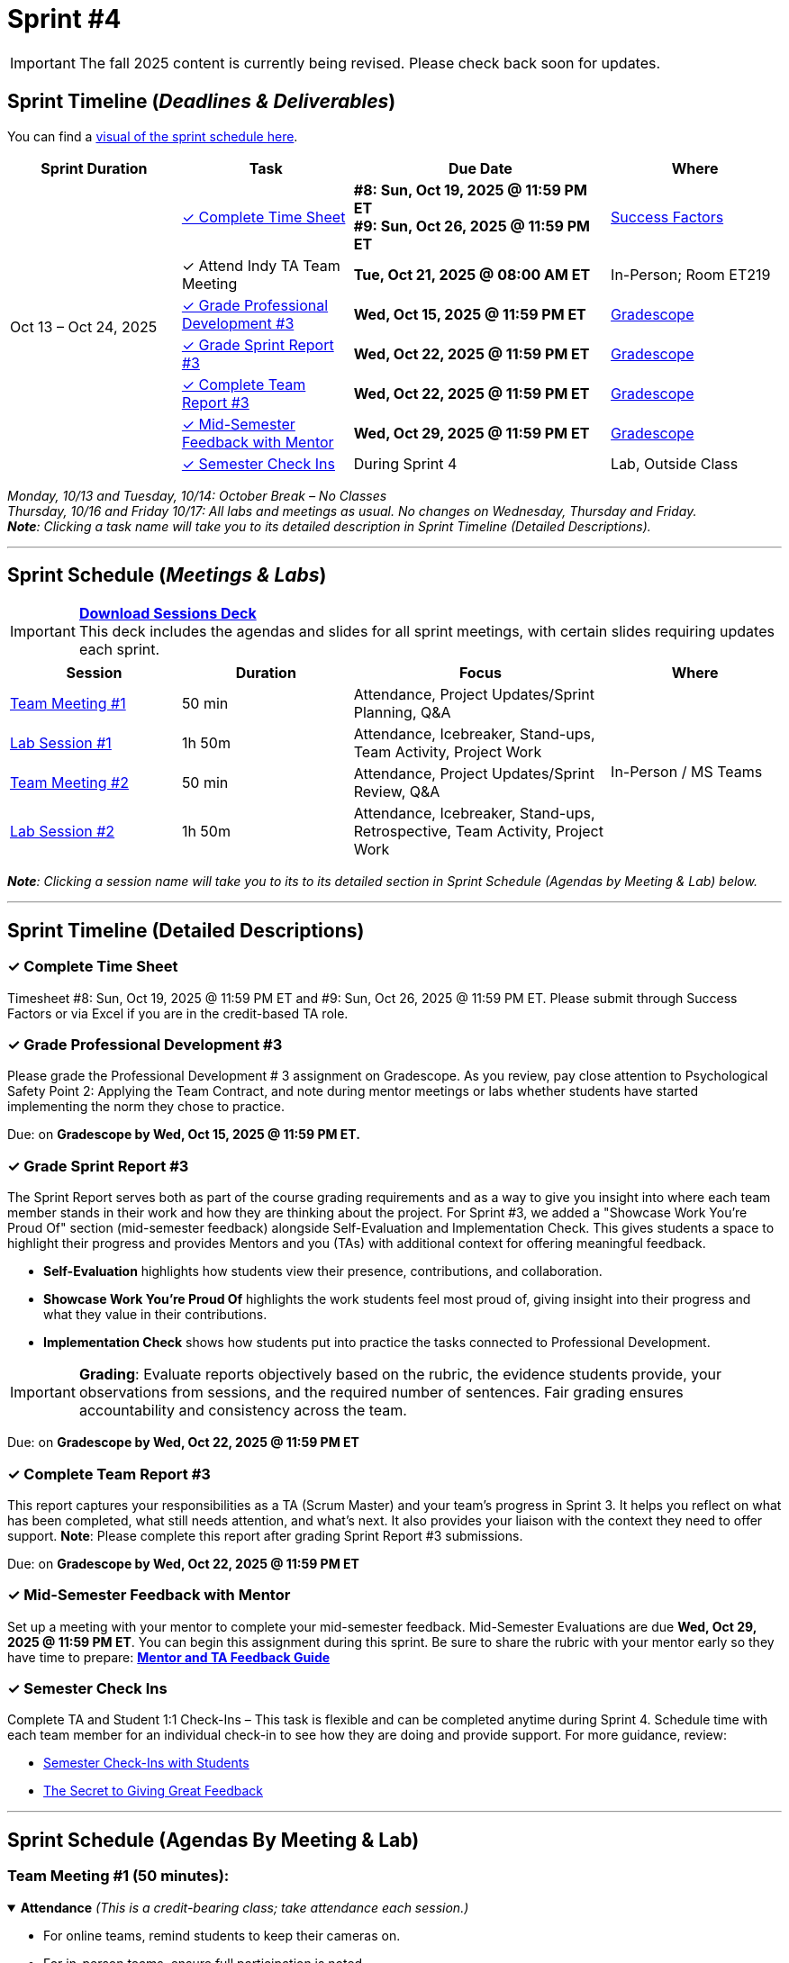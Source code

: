 = Sprint #4

[IMPORTANT]
====
The fall 2025 content is currently being revised. Please check back soon for updates. 
====

// Sprint-specific 
:sprint: 4
:previous-sprint: 3 
:start-date: Oct 13
:end-date: Oct 24, 2025

// Tasks with due dates 
:timesheet8-due: #8: Sun, Oct 19, 2025 @ 11:59 PM ET
:timesheet9-due: #9: Sun, Oct 26, 2025 @ 11:59 PM ET
:pd-due: Wed, Oct 15, 2025 @ 11:59 PM ET
:report3-due: Wed, Oct 22, 2025 @ 11:59 PM ET
:teamreport3-due: Wed, Oct 22, 2025 @ 11:59 PM ET
:mid-semester-due: Wed, Oct 29, 2025 @ 11:59 PM ET
:indy-tm-meeting: Tue, Oct 21, 2025 @ 08:00 AM ET

// Internal resources (kept local atm, but we could think of global approach)
:sprint-schedule-link: xref:fall2025/schedule.adoc#sprint-schedule[visual of the sprint schedule here]
:sessions-deck: https://
:strudent-content-tasks: xref:students:fall2025/sprint3.adoc [Sprint {previous-sprint} Tasks]
:gradescope-url: https://www.gradescope.com/
:timesheet-url: https://hcm-us10.hr.cloud.sap/sf/timesheet
:mentor-feedback-guide: https://the-examples-book.com/crp/TAs/trainingModules/ta_training_module5_4_mentor_feedback
:checkins-guide: https://the-examples-book.com/crp/TAs/trainingModules/ta_training_module4_9_check_ins
:checkins-video: https://www.youtube.com/watch?v=YLBDkz0TwLM&t=69s


== Sprint Timeline (_**Deadlines & Deliverables**_)

You can find a {sprint-schedule-link}.

[cols="2,2,3,2", options="header"]
|===
| Sprint Duration | Task | Due Date | Where

.7+| {start-date} – {end-date}

| <<complete-time-sheet, ✓ Complete Time Sheet>>
| **{timesheet8-due}** + 
**{timesheet9-due}**
| link:{timesheet-url}[Success Factors]

| ✓ Attend Indy TA Team Meeting
| **{indy-tm-meeting}**
| In-Person; Room ET219

| <<professional-development, ✓ Grade Professional Development #{previous-sprint}>>
| **{pd-due}**
| link:{gradescope-url}[Gradescope]

| <<sprint-report, ✓ Grade Sprint Report #{previous-sprint}>>
| **{report3-due}**
| link:{gradescope-url}[Gradescope]

| <<complete-team-report, ✓ Complete Team Report #{previous-sprint}>>
| **{teamreport3-due}**
| link:{gradescope-url}[Gradescope]

| <<mid-meeting, ✓ Mid-Semester Feedback with Mentor>>
| **{mid-semester-due}**
| link:{gradescope-url}[Gradescope]

| <<check-ins, &#10003; Semester Check Ins>>
| During Sprint 4
| Lab, Outside Class
|===




_Monday, 10/13 and Tuesday, 10/14: October Break – No Classes_ +
_Thursday, 10/16 and Friday 10/17: All labs and meetings as usual. No changes on Wednesday, Thursday and Friday._ +
_**Note**: Clicking a task name will take you to its detailed description in Sprint Timeline (Detailed Descriptions)._ 

'''

== Sprint Schedule (_**Meetings & Labs**_)

[IMPORTANT]
====
link:{sessions-deck}[**Download Sessions Deck**,window=_blank]  +
This deck includes the agendas and slides for all sprint meetings, with certain slides requiring updates each sprint.
====

[cols="2,2,3,2", options="header"]
|===
| Session | Duration | Focus | Where

| <<tm1,Team Meeting #1>> 
| 50 min 
| Attendance, Project Updates/Sprint Planning, Q&A 
.4+| In-Person / MS Teams

| <<lab1,Lab Session #1>> 
| 1h 50m 
| Attendance, Icebreaker, Stand-ups, Team Activity, Project Work 

| <<tm2,Team Meeting #2>> 
| 50 min 
| Attendance, Project Updates/Sprint Review,  Q&A

| <<lab2,Lab Session #2>> 
| 1h 50m 
| Attendance, Icebreaker, Stand-ups, Retrospective, Team Activity, Project Work
|===

_**Note**: Clicking a session name will take you to its to its detailed section in Sprint Schedule (Agendas by Meeting & Lab) below._

'''

== Sprint Timeline (Detailed Descriptions)


[[complete-time-sheet]]
=== ✓ Complete Time Sheet 

Timesheet {timesheet8-due} and {timesheet9-due}. Please submit through Success Factors or via Excel if you are in the credit-based TA role.

[[professional-development]]
=== ✓ Grade Professional Development #{previous-sprint}

Please grade the Professional Development # {previous-sprint} assignment on Gradescope. As you review, pay close attention to Psychological Safety Point 2: Applying the Team Contract, and note during mentor meetings or labs whether students have started implementing the norm they chose to practice.

Due: on **Gradescope by {pd-due}.**

[[sprint-report]]
=== ✓ Grade Sprint Report #{previous-sprint}

The Sprint Report serves both as part of the course grading requirements and as a way to give you insight into where each team member stands in their work and how they are thinking about the project. For Sprint #3, we added a "Showcase Work You’re Proud Of" section (mid-semester feedback) alongside Self-Evaluation and Implementation Check. This gives students a space to highlight their progress and provides Mentors and you (TAs) with additional context for offering meaningful feedback.

- **Self-Evaluation** highlights how students view their presence, contributions, and collaboration.
- **Showcase Work You’re Proud Of** highlights the work students feel most proud of, giving insight into their progress and what they value in their contributions.
- **Implementation Check** shows how students put into practice the tasks connected to Professional Development.

[IMPORTANT] 
====
**Grading**: Evaluate reports objectively based on the rubric, the evidence students provide, your observations from sessions, and the required number of sentences. Fair grading ensures accountability and consistency across the team.
====

Due: on **Gradescope by {report3-due}**

[[complete-team-report]]
=== ✓ Complete Team Report #{previous-sprint}

This report captures your responsibilities as a TA (Scrum Master) and your team’s progress in Sprint  {previous-sprint}. It helps you reflect on what has been completed, what still needs attention, and what’s next. It also provides your liaison with the context they need to offer support.  
**Note**: Please complete this report after grading Sprint Report #3 submissions.

Due: on **Gradescope by {teamreport3-due}**

[[mid-meeting]]
=== ✓ Mid-Semester Feedback with Mentor

Set up a meeting with your mentor to complete your mid-semester feedback. Mid-Semester Evaluations are due **{mid-semester-due}**. You can begin this assignment during this sprint. Be sure to share the rubric with your mentor early so they have time to prepare:  
link:{mentor-feedback-guide}[**Mentor and TA Feedback Guide**]

[[check-ins]]
=== ✓ Semester Check Ins

Complete TA and Student 1:1 Check-Ins – This task is flexible and can be completed anytime during Sprint {sprint}. Schedule time with each team member for an individual check-in to see how they are doing and provide support. For more guidance, review:  

** link:{checkins-guide}[Semester Check-Ins with Students]  
** link:{checkins-video}[The Secret to Giving Great Feedback]


'''

== Sprint Schedule (Agendas By Meeting & Lab) 
[[tm1]]
=== Team Meeting #1 (50 minutes):

.**Attendance** _(This is a credit-bearing class; take attendance each session.)_
[%collapsible%open]
====
  ** For online teams, remind students to keep their cameras on.  
  ** For in-person teams, ensure full participation is noted.  
====

.**Stand-up / Project Updates from Students**  
[%collapsible%open]
====
  ** What have they been working on since the last sprint?
  ** Were there any hurdles,roadblocks or barriers that they experienced while completing this weeks task?
  ** What do they plan on committing to completing by next mentor meeting? 
====

.**Sprint Planning - commitments for the sprint**  
[%collapsible%open]
====
  ** Review progress, tasks, and priorities with the mentor.  
  ** Use the Kanban board to adjust assignments, timelines, and commitments.  
  ** Confirm next steps and set clear expectations for the sprint.  
====

.**Q&A** 
[%collapsible%open]
====
  - Allow time for students to ask questions to the mentor.  
====

'''

[[lab1]]
=== Lab Session #1 (1 hour and 50 Minutes): 

.**Attendance** _(This is a credit-bearing class; take attendance each session.)_
[%collapsible%open]
====
  - For online teams, remind students to keep their cameras on.  
  - For in-person teams, ensure full participation is noted.  
====

.**Icebreaker (5–10 minutes)**  
[%collapsible%open]
====
 - Please refer to the TA MS Teams chanel for more ideas to warm up and get the team engaged. 
====

.**Sprint Tasks Reminder & Due dates**  
[%collapsible%open]
====
 - Sprint Tasks for students: {strudent-content-tasks}
====

.**Stand-up - forward-looking, quick check-in (10 minutes)** 
[%collapsible%open]
====
Each student answers: 

  ** What have you been working on since the last meeting?  
  ** What are you currently working on?  
  ** Are there any blockers preventing you from doing your work? 
====

.**Team Activity (20–25 minutes):** 
[%collapsible%open]
====
_**Choose one of the following:**_

  ** **Professional Development Discussion**: In Sprint #3, students learned about mock interviews, conflict resolution and documentation.  Refer to the assignments {strudent-content-tasks} and facilitate a conversation about their main takeaways, the conflict resolution practice, and any feedback they have on the assignments.
  ** **Team Meeting Prep**: Plan how to present findings to the mentor for the Sprint Review (Team Meeting #2) (e.g., slides, demo, summary of blockers).  
====

.**Project Work (remainder of time)**  
[%collapsible%open]
====
  - Work on Sprint tasks with the team, addressing blockers raised in stand-ups.  
====

'''

[[tm2]]
=== Team Meeting #2 (50 minutes):

.**Attendance** _(This is a credit-bearing class; take attendance each session.)_
[%collapsible%open]
====
  ** For online teams, remind students to keep their cameras on.  
  ** For in-person teams, ensure full participation is noted.  
====

.**Stand-up / Project Updates from Students**  
[%collapsible%open]
====
  ** What have they been working on since the last meeting?
  ** Were there any hurdles, roadblocks or barriers that they experienced while completing this weeks task?
  ** What do they plan on committing to completing by next mentor meeting? 
====

.**Sprint Review - Showcase and feedback**  
[%collapsible%open]
====
  - Students present the work they prepared (e.g., slides, demos, pre-run models, screenshots, or a summary of blockers).  
  - Focus on showing progress toward sprint goals rather than perfection—this is about transparency.  
  - The mentor provides feedback, asks clarifying questions, and helps align priorities.   
====

.**Q&A**  
[%collapsible%open]
====
  - Allow time for students to ask questions to the mentor.  
====

.**Next Steps / Task Assignment**  
[%collapsible%open]
====
  - Confirm that students have clear tasks assigned to work on before the next lab.  
  - Update the Kanban board to reflect commitments and priorities.
====

'''

[[lab2]]
=== Lab Session #2 (1 hour and 50 Minutes):

.**Attendance** _(This is a credit-bearing class; take attendance each session.)_
[%collapsible%open]
====
  - For online teams, remind students to keep their cameras on.  
  - For in-person teams, ensure full participation is noted.  
====

.**Icebreaker (5–10 minutes)**  
[%collapsible%open]
====
 - Please refer to the TA MS Teams chanel for more ideas to warm up and get the team engaged.  
====

.**Sprint Tasks Reminder & Due dates**  
[%collapsible%open]
====
 - Sprint Tasks for students: {strudent-content-tasks}
====

.**Stand-up - forward-looking, quick check-in (10 - 15 minutes)** 
[%collapsible%open]
====
Each student answers:  

- What have you been working on since the last meeting?  
- What are you currently working on?  
- Are there any blockers preventing you from doing your work? 
====

.**Retrospective - Backward-looking, reflective (20–25 minutes)**  
[%collapsible%open]
====
  - Each student should answer: What went well, what didn’t go well, and what could be improved for the next sprint.  
  - As a team, capture one or two concrete action items to implement in Sprint {previous-sprint}. 
====

.**Team Activity (20–25 minutes):** 
[%collapsible%open]
====
_**Choose one of the following:**_

  ** **Professional Development Discussion**: In Sprint #3, students learned about mock interviews, conflict resolution and documentation.  Refer to {strudent-content-tasks} and facilitate a conversation about their main takeaways, the conflict resolution practice, and any feedback they have on the assignments.
  ** **Discuss upcoming Team Meeting** -  With your team, decide how you want to present your findings to your mentor for project updates. For example, you might create a slide that highlights key points and blockers, prepare a short demo, or use another format that fits your project. You may also review the Kanban board to identify completed work, blockers, and proposed tasks to bring forward for sprint planning.
====

.**Project Work (remainder of time)**  
[%collapsible%open]
====
  - Work on Sprint tasks with the team, addressing blockers raised in stand-ups or the retrospective.  
====

